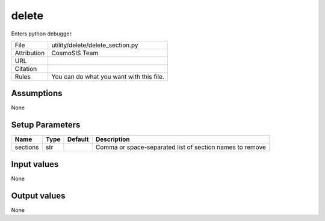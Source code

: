 delete
================================================

Enters python debugger.

.. list-table::
    
   * - File
     - utility/delete/delete_section.py
   * - Attribution
     - CosmoSIS Team
   * - URL
     - 
   * - Citation
     -
   * - Rules
     - You can do what you want with this file.





Assumptions
-----------

None



Setup Parameters
----------------

.. list-table::
   :header-rows: 1

   * - Name
     - Type
     - Default
     - Description

   * - sections
     - str
     - 
     - Comma or space-separated list of section names to remove


Input values
----------------

None


Output values
----------------


None


